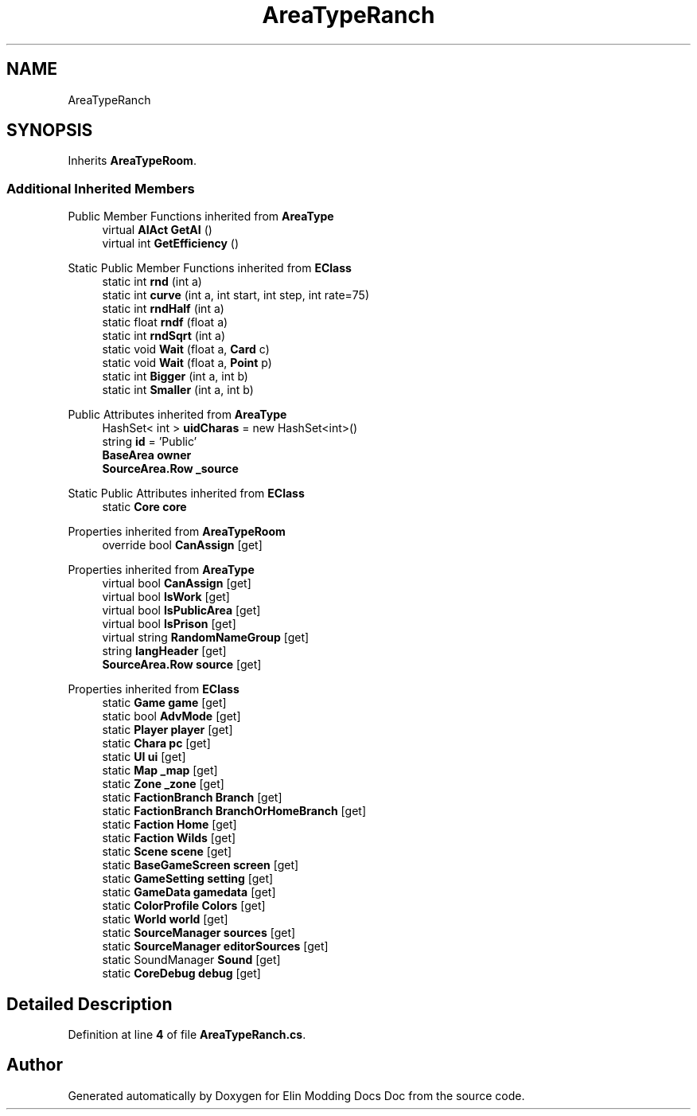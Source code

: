 .TH "AreaTypeRanch" 3 "Elin Modding Docs Doc" \" -*- nroff -*-
.ad l
.nh
.SH NAME
AreaTypeRanch
.SH SYNOPSIS
.br
.PP
.PP
Inherits \fBAreaTypeRoom\fP\&.
.SS "Additional Inherited Members"


Public Member Functions inherited from \fBAreaType\fP
.in +1c
.ti -1c
.RI "virtual \fBAIAct\fP \fBGetAI\fP ()"
.br
.ti -1c
.RI "virtual int \fBGetEfficiency\fP ()"
.br
.in -1c

Static Public Member Functions inherited from \fBEClass\fP
.in +1c
.ti -1c
.RI "static int \fBrnd\fP (int a)"
.br
.ti -1c
.RI "static int \fBcurve\fP (int a, int start, int step, int rate=75)"
.br
.ti -1c
.RI "static int \fBrndHalf\fP (int a)"
.br
.ti -1c
.RI "static float \fBrndf\fP (float a)"
.br
.ti -1c
.RI "static int \fBrndSqrt\fP (int a)"
.br
.ti -1c
.RI "static void \fBWait\fP (float a, \fBCard\fP c)"
.br
.ti -1c
.RI "static void \fBWait\fP (float a, \fBPoint\fP p)"
.br
.ti -1c
.RI "static int \fBBigger\fP (int a, int b)"
.br
.ti -1c
.RI "static int \fBSmaller\fP (int a, int b)"
.br
.in -1c

Public Attributes inherited from \fBAreaType\fP
.in +1c
.ti -1c
.RI "HashSet< int > \fBuidCharas\fP = new HashSet<int>()"
.br
.ti -1c
.RI "string \fBid\fP = 'Public'"
.br
.ti -1c
.RI "\fBBaseArea\fP \fBowner\fP"
.br
.ti -1c
.RI "\fBSourceArea\&.Row\fP \fB_source\fP"
.br
.in -1c

Static Public Attributes inherited from \fBEClass\fP
.in +1c
.ti -1c
.RI "static \fBCore\fP \fBcore\fP"
.br
.in -1c

Properties inherited from \fBAreaTypeRoom\fP
.in +1c
.ti -1c
.RI "override bool \fBCanAssign\fP\fR [get]\fP"
.br
.in -1c

Properties inherited from \fBAreaType\fP
.in +1c
.ti -1c
.RI "virtual bool \fBCanAssign\fP\fR [get]\fP"
.br
.ti -1c
.RI "virtual bool \fBIsWork\fP\fR [get]\fP"
.br
.ti -1c
.RI "virtual bool \fBIsPublicArea\fP\fR [get]\fP"
.br
.ti -1c
.RI "virtual bool \fBIsPrison\fP\fR [get]\fP"
.br
.ti -1c
.RI "virtual string \fBRandomNameGroup\fP\fR [get]\fP"
.br
.ti -1c
.RI "string \fBlangHeader\fP\fR [get]\fP"
.br
.ti -1c
.RI "\fBSourceArea\&.Row\fP \fBsource\fP\fR [get]\fP"
.br
.in -1c

Properties inherited from \fBEClass\fP
.in +1c
.ti -1c
.RI "static \fBGame\fP \fBgame\fP\fR [get]\fP"
.br
.ti -1c
.RI "static bool \fBAdvMode\fP\fR [get]\fP"
.br
.ti -1c
.RI "static \fBPlayer\fP \fBplayer\fP\fR [get]\fP"
.br
.ti -1c
.RI "static \fBChara\fP \fBpc\fP\fR [get]\fP"
.br
.ti -1c
.RI "static \fBUI\fP \fBui\fP\fR [get]\fP"
.br
.ti -1c
.RI "static \fBMap\fP \fB_map\fP\fR [get]\fP"
.br
.ti -1c
.RI "static \fBZone\fP \fB_zone\fP\fR [get]\fP"
.br
.ti -1c
.RI "static \fBFactionBranch\fP \fBBranch\fP\fR [get]\fP"
.br
.ti -1c
.RI "static \fBFactionBranch\fP \fBBranchOrHomeBranch\fP\fR [get]\fP"
.br
.ti -1c
.RI "static \fBFaction\fP \fBHome\fP\fR [get]\fP"
.br
.ti -1c
.RI "static \fBFaction\fP \fBWilds\fP\fR [get]\fP"
.br
.ti -1c
.RI "static \fBScene\fP \fBscene\fP\fR [get]\fP"
.br
.ti -1c
.RI "static \fBBaseGameScreen\fP \fBscreen\fP\fR [get]\fP"
.br
.ti -1c
.RI "static \fBGameSetting\fP \fBsetting\fP\fR [get]\fP"
.br
.ti -1c
.RI "static \fBGameData\fP \fBgamedata\fP\fR [get]\fP"
.br
.ti -1c
.RI "static \fBColorProfile\fP \fBColors\fP\fR [get]\fP"
.br
.ti -1c
.RI "static \fBWorld\fP \fBworld\fP\fR [get]\fP"
.br
.ti -1c
.RI "static \fBSourceManager\fP \fBsources\fP\fR [get]\fP"
.br
.ti -1c
.RI "static \fBSourceManager\fP \fBeditorSources\fP\fR [get]\fP"
.br
.ti -1c
.RI "static SoundManager \fBSound\fP\fR [get]\fP"
.br
.ti -1c
.RI "static \fBCoreDebug\fP \fBdebug\fP\fR [get]\fP"
.br
.in -1c
.SH "Detailed Description"
.PP 
Definition at line \fB4\fP of file \fBAreaTypeRanch\&.cs\fP\&.

.SH "Author"
.PP 
Generated automatically by Doxygen for Elin Modding Docs Doc from the source code\&.

